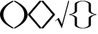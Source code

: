 SplineFontDB: 3.0
FontName: stretch_symbols
FullName: stretch_symbols
FamilyName: aghtex stretching symbols
Weight: Medium
Copyright: Copyright (c) 2013, KM. All rights reserved.
Version: 1.0
ItalicAngle: 0
UnderlinePosition: -102
UnderlineWidth: 51
Ascent: 768
Descent: 256
LayerCount: 2
Layer: 0 0 "+gMyXYgAA"  1
Layer: 1 0 "+Uk2XYgAA"  0
UniqueID: 5000792
FSType: 0
OS2Version: 0
OS2_WeightWidthSlopeOnly: 0
OS2_UseTypoMetrics: 0
CreationTime: 1370004503
ModificationTime: 1517812740
OS2TypoAscent: 0
OS2TypoAOffset: 1
OS2TypoDescent: 0
OS2TypoDOffset: 1
OS2TypoLinegap: 92
OS2WinAscent: 0
OS2WinAOffset: 1
OS2WinDescent: 0
OS2WinDOffset: 1
HheadAscent: 0
HheadAOffset: 1
HheadDescent: 0
HheadDOffset: 1
OS2Vendor: 'PfEd'
MarkAttachClasses: 1
DEI: 91125
Encoding: Custom
UnicodeInterp: none
NameList: Adobe Glyph List
DisplaySize: -48
AntiAlias: 1
FitToEm: 1
WinInfo: 0 19 11
BeginPrivate: 8
BlueValues 31 [-23 0 441 459 682 693 699 722]
OtherBlues 11 [-211 -199]
StdHW 4 [32]
StdVW 4 [76]
StemSnapH 7 [26 32]
StemSnapV 7 [76 92]
BlueScale 7 0.04379
ForceBold 5 false
EndPrivate
BeginChars: 16 15

StartChar: lparen
Encoding: 0 40 0
Width: 512
Flags: W
VStem: 0 124<136.96 375.04>
LayerCount: 2
Fore
SplineSet
124 256 m 1
 124 14 328 -131 512 -236 c 9
 469 -256 l 17
 327 -179 0 -22 0 256 c 1
 0 534 327 691 469 768 c 9
 512 748 l 17
 328 643 124 498 124 256 c 1
EndSplineSet
EndChar

StartChar: rparen
Encoding: 1 41 1
Width: 512
Flags: W
VStem: 388 124<136.96 375.04>
LayerCount: 2
Fore
SplineSet
388 256 m 1
 388 498 184 643 0 748 c 9
 43 768 l 17
 185 691 512 534 512 256 c 1
 512 -22 185 -179 43 -256 c 9
 0 -236 l 17
 184 -131 388 14 388 256 c 1
EndSplineSet
EndChar

StartChar: NameMe.5
Encoding: -1 -1 2
Width: 218
VWidth: 295
Flags: W
LayerCount: 2
EndChar

StartChar: lbrace
Encoding: 2 123 3
Width: 512
Flags: WO
HStem: -256 18<447.406 511.997> 750 18<447.406 511.997>
VStem: 212 83<-167.713 168.477 343.523 679.713>
LayerCount: 2
Fore
SplineSet
0 256 m 1
 0 260 3 263 5 264 c 1
 112 285 190 323 212 372 c 9
 212 653 l 17
 251 745 466 768 503 768 c 1
 508 768 512 766 512 759 c 1
 512 752 508 750 503 750 c 1
 469 750 332 722 295 653 c 9
 295 372 l 17
 260 298 141 272 47 256 c 1
 141 240 260 214 295 140 c 9
 295 -141 l 17
 332 -210 469 -238 503 -238 c 1
 508 -238 512 -240 512 -247 c 1
 512 -254 508 -256 503 -256 c 1
 466 -256 251 -233 212 -141 c 9
 212 140 l 17
 190 189 112 227 5 248 c 1
 3 249 0 252 0 256 c 1
EndSplineSet
EndChar

StartChar: rbrace
Encoding: 3 125 4
Width: 512
Flags: W
HStem: -256 18<0.00291824 64.5938> 750 18<0.00291824 64.5938>
VStem: 217 83<-167.713 168.477 343.523 679.713>
LayerCount: 2
Fore
SplineSet
512 256 m 1
 512 252 509 249 507 248 c 1
 400 227 322 189 300 140 c 9
 300 -141 l 17
 261 -233 46 -256 9 -256 c 1
 4 -256 0 -254 0 -247 c 1
 0 -240 4 -238 9 -238 c 1
 43 -238 180 -210 217 -141 c 9
 217 140 l 17
 252 214 371 240 465 256 c 1
 371 272 252 298 217 372 c 9
 217 653 l 17
 180 722 43 750 9 750 c 1
 4 750 0 752 0 759 c 1
 0 766 4 768 9 768 c 1
 46 768 261 745 300 653 c 9
 300 372 l 17
 322 323 400 285 507 264 c 1
 509 263 512 260 512 256 c 1
EndSplineSet
EndChar

StartChar: langle
Encoding: 4 60 5
Width: 511
Flags: W
LayerCount: 2
Fore
SplineSet
0 256 m 25
 169 451 434 756 434 756 c 0
 442 767 464 768 475 768 c 3
 496 768 512 759 512 749 c 3
 512 747 512 744 510 741 c 9
 94 256 l 25
 510 -229 l 17
 512 -232 512 -235 512 -237 c 3
 512 -247 496 -256 475 -256 c 3
 464 -256 442 -255 434 -244 c 0
 434 -244 169 61 0 256 c 25
EndSplineSet
EndChar

StartChar: rangle
Encoding: 5 62 6
Width: 511
Flags: W
LayerCount: 2
Fore
SplineSet
512 256 m 25
 343 61 78 -244 78 -244 c 0
 70 -255 48 -256 37 -256 c 7
 16 -256 0 -247 0 -237 c 3
 0 -235 0 -232 2 -229 c 9
 418 256 l 25
 2 741 l 17
 0 744 0 747 0 749 c 3
 0 759 16 768 37 768 c 3
 48 768 70 767 78 756 c 0
 78 756 343 451 512 256 c 25
EndSplineSet
EndChar

StartChar: sqrt
Encoding: 6 114 7
Width: 512
Flags: W
VStem: 487 25<741.748 768>
LayerCount: 2
Fore
SplineSet
0 27 m 25
 130 139 l 25
 250 -100 l 25
 487 768 l 29
 512 768 l 25
 512 728 l 25
 246 -253 l 25
 82 74 l 25
 7 8 l 25
 0 27 l 25
EndSplineSet
EndChar

StartChar: widetilde
Encoding: 7 -1 8
Width: 2140
VWidth: 0
Flags: HW
LayerCount: 2
Fore
SplineSet
0 -90 m 1
 246 380 488 768 720 768 c 0
 721 768 l 0
 1034 765 1156 31 1460 28 c 0
 1461 28 l 0
 1725 28 2020 578 2130 764 c 9
 2140 592 l 17
 1800 -21 1601 -256 1415 -256 c 0
 1414 -256 1414 -256 1413 -256 c 0
 1093 -253 989 495 678 496 c 0
 502 496 256 190 10 -253 c 1
 0 -90 l 1
EndSplineSet
EndChar

StartChar: widehat
Encoding: 8 -1 9
Width: 2048
VWidth: 0
Flags: HW
LayerCount: 2
Fore
SplineSet
9 -256 m 25
 0 -134 l 25
 1024 768 l 25
 2048 -130 l 25
 2039 -256 l 25
 1024 471 l 25
 9 -256 l 25
EndSplineSet
EndChar

StartChar: rarr
Encoding: 9 -1 10
Width: 2048
VWidth: 0
Flags: HW
LayerCount: 2
Fore
SplineSet
-0 256 m 24
 0 290 8 341 18 341 c 0
 1905 337 l 0
 1836 429 1795 632 1779 702 c 0
 1778 708 1777 714 1777 720 c 0
 1777 745 1789 768 1802 768 c 0
 1814 768 1822 767 1833 720 c 0
 1858 615 1861 584 1896 497 c 0
 1928 418 1986 336 2040 281 c 1
 2046 275 2048 269 2048 256 c 1
 2048 243 2046 237 2040 231 c 1
 1986 176 1928 95 1896 16 c 0
 1861 -71 1858 -102 1833 -207 c 0
 1822 -254 1814 -255 1802 -255 c 0
 1789 -255 1777 -233 1777 -208 c 0
 1777 -202 1778 -196 1779 -190 c 0
 1795 -120 1836 84 1905 176 c 0
 18 172 l 0
 8 172 0 222 -0 256 c 24
EndSplineSet
EndChar

StartChar: larr
Encoding: 10 -1 11
Width: 2048
VWidth: 0
Flags: HW
LayerCount: 2
Fore
SplineSet
2048 256 m 24
 2048 222 2040 172 2030 172 c 0
 143 176 l 0
 212 84 253 -120 269 -190 c 0
 270 -196 271 -202 271 -208 c 0
 271 -233 259 -255 246 -255 c 0
 234 -255 226 -254 215 -207 c 0
 190 -102 187 -71 152 16 c 0
 120 95 62 176 8 231 c 1
 2 237 0 243 0 256 c 1
 0 269 2 275 8 281 c 1
 62 336 120 418 152 497 c 0
 187 584 190 615 215 720 c 0
 226 767 234 768 246 768 c 0
 259 768 271 745 271 720 c 0
 271 714 270 708 269 702 c 0
 253 632 212 429 143 337 c 0
 2030 341 l 0
 2040 341 2048 290 2048 256 c 24
EndSplineSet
EndChar

StartChar: lrarr
Encoding: 11 -1 12
Width: 2048
VWidth: 0
Flags: HW
LayerCount: 2
Fore
SplineSet
144 174 m 0
 213 82 253 -120 269 -190 c 0
 270 -196 271 -202 271 -208 c 0
 271 -233 259 -255 246 -255 c 0
 234 -255 226 -254 215 -207 c 0
 190 -102 187 -71 152 16 c 0
 120 95 62 176 8 231 c 1
 2 237 0 243 0 256 c 1
 0 269 2 275 8 281 c 1
 62 336 120 418 152 497 c 0
 187 584 190 615 215 720 c 0
 226 767 234 768 246 768 c 0
 259 768 271 745 271 720 c 0
 271 714 270 708 269 702 c 0
 253 632 212 429 143 337 c 0
 1905 337 l 0
 1836 429 1795 632 1779 702 c 0
 1778 708 1777 714 1777 720 c 0
 1777 745 1789 768 1802 768 c 0
 1814 768 1822 767 1833 720 c 0
 1858 615 1861 584 1896 497 c 0
 1928 418 1986 336 2040 281 c 1
 2046 275 2048 269 2048 256 c 1
 2048 243 2046 237 2040 231 c 1
 1986 176 1928 95 1896 16 c 0
 1861 -71 1858 -102 1833 -207 c 0
 1822 -254 1814 -255 1802 -255 c 0
 1789 -255 1777 -233 1777 -208 c 0
 1777 -202 1778 -196 1779 -190 c 0
 1795 -120 1836 84 1905 176 c 0
 144 174 l 0
EndSplineSet
EndChar

StartChar: NameMe.12
Encoding: 12 -1 13
Width: 2048
Flags: HW
LayerCount: 2
Fore
SplineSet
1024 768 m 5
 1032 768 1038 762 1040 758 c 5
 1082 544 1158 388 1256 344 c 13
 1818 344 l 21
 2002 266 2048 -164 2048 -238 c 5
 2048 -248 2044 -256 2030 -256 c 5
 2016 -256 2012 -248 2012 -238 c 5
 2012 -170 1956 104 1818 178 c 13
 1256 178 l 21
 1108 248 1056 486 1024 674 c 5
 992 486 940 248 792 178 c 13
 230 178 l 21
 92 104 36 -170 36 -238 c 5
 36 -248 32 -256 18 -256 c 5
 4 -256 0 -248 0 -238 c 5
 0 -164 46 266 230 344 c 13
 792 344 l 21
 890 388 966 544 1008 758 c 5
 1010 762 1016 768 1024 768 c 5
EndSplineSet
EndChar

StartChar: NameMe.13
Encoding: 13 -1 14
Width: 2048
Flags: HWO
LayerCount: 2
Fore
SplineSet
1024 -256 m 1
 1016 -256 1010 -250 1008 -246 c 1
 966 -32 890 124 792 168 c 9
 230 168 l 17
 46 246 0 676 0 750 c 1
 0 760 4 768 18 768 c 1
 32 768 36 760 36 750 c 1
 36 682 92 408 230 334 c 9
 792 334 l 17
 940 264 992 26 1024 -162 c 1
 1056 26 1108 264 1256 334 c 9
 1818 334 l 17
 1956 408 2012 682 2012 750 c 1
 2012 760 2016 768 2030 768 c 1
 2044 768 2048 760 2048 750 c 1
 2048 676 2002 246 1818 168 c 9
 1256 168 l 17
 1158 124 1082 -32 1040 -246 c 1
 1038 -250 1032 -256 1024 -256 c 1
EndSplineSet
EndChar
EndChars
EndSplineFont
